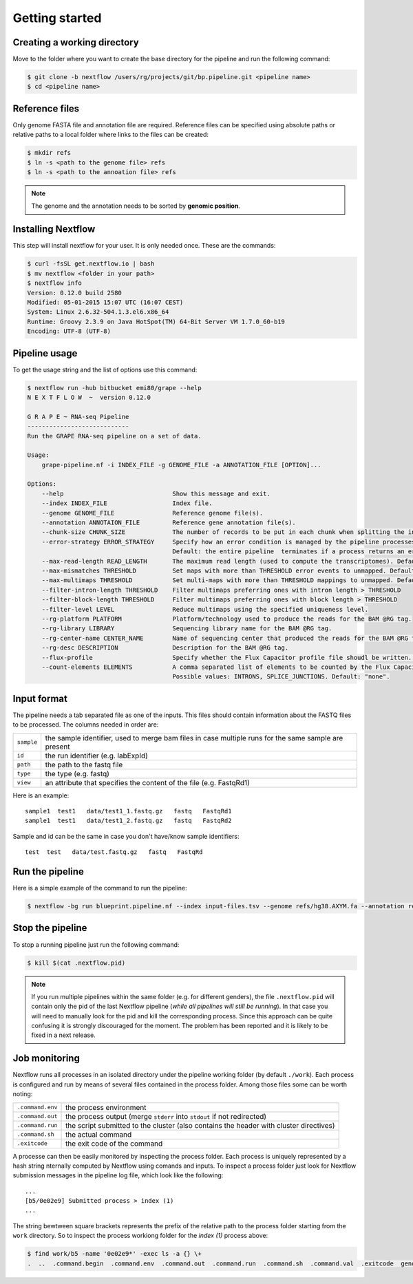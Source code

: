 ===============
Getting started
===============

Creating a working directory
----------------------------

Move to the folder where you want to create the base directory for the pipeline and run the following command:

.. code-block:: bash

    $ git clone -b nextflow /users/rg/projects/git/bp.pipeline.git <pipeline name>
    $ cd <pipeline name>


Reference files
---------------

Only genome FASTA file and annotation file are required. Reference files can be specified using absolute paths or relative paths to a local folder where links to the files can be created:

.. code-block:: bash

    $ mkdir refs
    $ ln -s <path to the genome file> refs
    $ ln -s <path to the annoation file> refs

.. note:: The genome and the annotation needs to be sorted by **genomic position**.


Installing Nextflow
-------------------
This step will install nextflow for your user. It is only needed once. These are the commands:

.. code-block:: bash

    $ curl -fsSL get.nextflow.io | bash
    $ mv nextflow <folder in your path>
    $ nextflow info
    Version: 0.12.0 build 2580
    Modified: 05-01-2015 15:07 UTC (16:07 CEST)
    System: Linux 2.6.32-504.1.3.el6.x86_64
    Runtime: Groovy 2.3.9 on Java HotSpot(TM) 64-Bit Server VM 1.7.0_60-b19
    Encoding: UTF-8 (UTF-8)


Pipeline usage
--------------
To get the usage string and the list of options use this command:

.. code-block:: bash

    $ nextflow run -hub bitbucket emi80/grape --help
    N E X T F L O W  ~  version 0.12.0
    
    G R A P E ~ RNA-seq Pipeline
    ----------------------------
    Run the GRAPE RNA-seq pipeline on a set of data.
    
    Usage: 
        grape-pipeline.nf -i INDEX_FILE -g GENOME_FILE -a ANNOTATION_FILE [OPTION]...
    
    Options:
        --help                              Show this message and exit.
        --index INDEX_FILE                  Index file.
        --genome GENOME_FILE                Reference genome file(s).
        --annotation ANNOTAION_FILE         Reference gene annotation file(s).
        --chunk-size CHUNK_SIZE             The number of records to be put in each chunk when splitting the input. Default: no split
        --error-strategy ERROR_STRATEGY     Specify how an error condition is managed by the pipeline processes. Possible values: ignore, retry
                                            Default: the entire pipeline  terminates if a process returns an error status.
        --max-read-length READ_LENGTH       The maximum read length (used to compute the transcriptomes). Default: "auto".
        --max-mismatches THRESHOLD          Set maps with more than THRESHOLD error events to unmapped. Default "4".
        --max-multimaps THRESHOLD           Set multi-maps with more than THRESHOLD mappings to unmapped. Default "10".
        --filter-intron-length THRESHOLD    Filter multimaps preferring ones with intron length > THRESHOLD
        --filter-block-length THRESHOLD     Filter multimaps preferring ones with block length > THRESHOLD
        --filter-level LEVEL                Reduce multimaps using the specified uniqueness level.
        --rg-platform PLATFORM              Platform/technology used to produce the reads for the BAM @RG tag.
        --rg-library LIBRARY                Sequencing library name for the BAM @RG tag.
        --rg-center-name CENTER_NAME        Name of sequencing center that produced the reads for the BAM @RG tag.
        --rg-desc DESCRIPTION               Description for the BAM @RG tag.
        --flux-profile                      Specify whether the Flux Capacitor profile file shoudl be written. Default: "false".
        --count-elements ELEMENTS           A comma separated list of elements to be counted by the Flux Capacitor.
                                            Possible values: INTRONS, SPLICE_JUNCTIONS. Default: "none".


Input format
------------

The pipeline needs a tab separated file as one of the inputs. This files should contain information about the FASTQ files to be processed. The columns needed in order are:

==========  ====================================================================================================
``sample``  the sample identifier, used to merge bam files in case multiple runs for the same sample are present
``id``      the run identifier (e.g. labExpId)
``path``    the path to the fastq file
``type``    the type (e.g. fastq)
``view``    an attribute that specifies the content of the file (e.g. FastqRd1)
==========  ====================================================================================================

Here is an example:: 

   sample1  test1   data/test1_1.fastq.gz   fastq   FastqRd1
   sample1  test1   data/test1_2.fastq.gz   fastq   FastqRd2

Sample and id can be the same in case you don't have/know sample identifiers::

   test  test   data/test.fastq.gz   fastq   FastqRd

Run the pipeline
----------------

Here is a simple example of the command to run the pipeline:

.. code-block:: bash

    $ nextflow -bg run blueprint.pipeline.nf --index input-files.tsv --genome refs/hg38.AXYM.fa --annotation refs/gencode.v21.annotation.AXYM.gtf --rg-platform ILLUMINA --rg-center-name CRG -resume 2>&1 > pipeline.log

Stop the pipeline
-----------------

To stop a running pipeline just run the following command:

.. code-block:: bash

    $ kill $(cat .nextflow.pid)

.. note:: If you run multiple pipelines within the same folder (e.g. for different genders), the file ``.nextflow.pid`` will contain only the pid of the last Nextflow pipeline (*while all pipelines will still be running*). In that case you will need to manually look for the pid and kill the corresponding process. Since this approach can be quite confusing it is strongly discouraged for the moment. The problem has been reported and it is likely to be fixed in a next release.

Job monitoring
---------------
Nextflow runs all processes in an isolated directory under the pipeline working folder (by default ``./work``). Each process is configured and run by means of several files contained in the process folder. Among those files some can be worth noting:

================  ======================================================================================
``.command.env``  the process environment
``.command.out``  the process output (merge ``stderr`` into ``stdout`` if not redirected)
``.command.run``  the script submitted to the cluster (also contains the header with cluster directives)
``.command.sh``   the actual command
``.exitcode``     the exit code of the command
================  ======================================================================================

A processe can then be easily monitored by inspecting the process folder. Each process is uniquely represented by a hash string nternally computed by Nextflow using comands and inputs. To inspect a process folder just look for Nextflow submission messages in the pipeline log file, which look like the following::

    ...
    [b5/0e02e9] Submitted process > index (1)
    ...

The string bewtween square brackets represents the prefix of the relative path to the process folder starting from the ``work`` directory. So to inspect the process workiong folder for the `index (1)` process above:

.. code-block:: bash

    $ find work/b5 -name '0e02e9*' -exec ls -a {} \+
    .  ..  .command.begin  .command.env  .command.out  .command.run  .command.sh  .command.val  .exitcode  genome_index.gem  genome_index.log  hg38_AXM.fa


